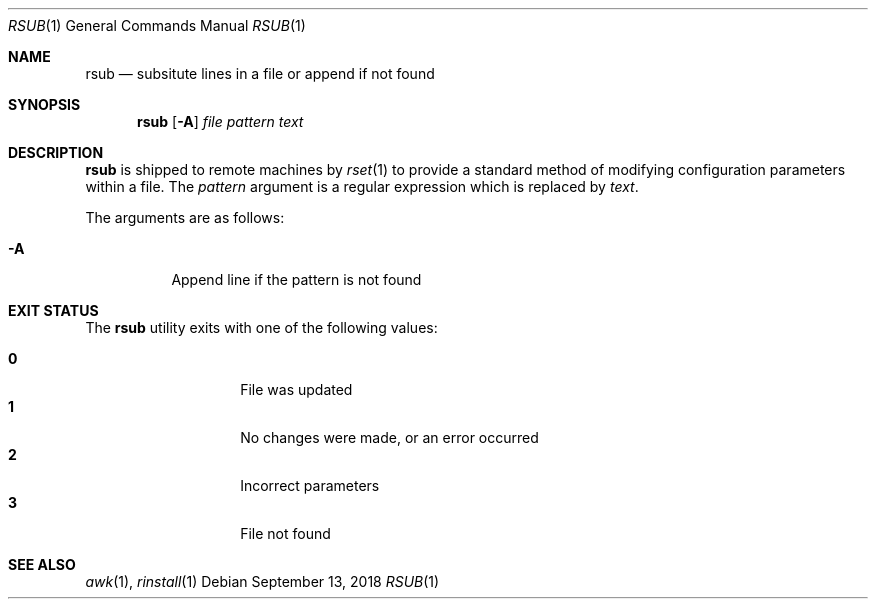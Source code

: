 .\"
.\" Copyright (c) 2018 Eric Radman <ericshane@eradman.com>
.\"
.\" Permission to use, copy, modify, and distribute this software for any
.\" purpose with or without fee is hereby granted, provided that the above
.\" copyright notice and this permission notice appear in all copies.
.\"
.\" THE SOFTWARE IS PROVIDED "AS IS" AND THE AUTHOR DISCLAIMS ALL WARRANTIES
.\" WITH REGARD TO THIS SOFTWARE INCLUDING ALL IMPLIED WARRANTIES OF
.\" MERCHANTABILITY AND FITNESS. IN NO EVENT SHALL THE AUTHOR BE LIABLE FOR
.\" ANY SPECIAL, DIRECT, INDIRECT, OR CONSEQUENTIAL DAMAGES OR ANY DAMAGES
.\" WHATSOEVER RESULTING FROM LOSS OF USE, DATA OR PROFITS, WHETHER IN AN
.\" ACTION OF CONTRACT, NEGLIGENCE OR OTHER TORTIOUS ACTION, ARISING OUT OF
.\" OR IN CONNECTION WITH THE USE OR PERFORMANCE OF THIS SOFTWARE.
.\"
.Dd September 13, 2018
.Dt RSUB 1
.Os
.Sh NAME
.Nm rsub
.Nd subsitute lines in a file or append if not found
.Sh SYNOPSIS
.Nm rsub
.Op Fl A
.Ar file
.Ar pattern
.Ar text
.Sh DESCRIPTION
.Nm
is shipped to remote machines by
.Xr rset 1
to provide a standard method of modifying configuration parameters within a
file.
The
.Ar pattern
argument is a regular expression which is replaced by
.Ar text .
.Pp
The arguments are as follows:
.Bl -tag -width Ds
.It Fl A
Append line if the pattern is not found
.El
.Sh EXIT STATUS
The
.Nm
utility exits with one of the following values:
.Pp
.Bl -tag -width Ds -offset indent -compact
.It Li 0
File was updated
.It Li 1
No changes were made, or an error occurred
.It Li 2
Incorrect parameters
.It Li 3
File not found
.El
.Sh SEE ALSO
.Xr awk 1 ,
.Xr rinstall 1
